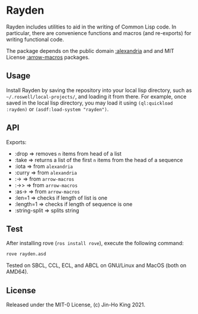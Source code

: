 * Rayden

[[https://github.com/kjinho/rayden/actions/workflows/ci.yml][https://github.com/kjinho/rayden/actions/workflows/ci.yml/badge.svg]]

Rayden includes utilities to aid in the writing of Common Lisp code.
In particular, there are convenience functions and macros (and 
re-exports) for writing functional code.

The package depends on the public domain [[https://common-lisp.net/project/alexandria/][:alexandria]] and and MIT
License [[https://github.com/hipeta/arrow-macros/][:arrow-macros]] packages.

** Usage

Install Rayden by saving the repository into your local lisp
directory, such as ~~/.roswell/local-projects/~, and loading it from
there. For example, once saved in the local lisp directory, you may
load it using ~(ql:quickload :rayden)~ or ~(asdf:load-system "rayden")~.

** API

Exports:
- :drop => removes ~n~ items from head of a list
- :take => returns a list of the first ~n~ items from the head of a sequence
- :iota => from ~alexandria~
- :curry => from ~alexandria~
- :-> => from ~arrow-macros~
- :->> => from ~arrow-macros~
- :as-> => from ~arrow-macros~
- :len=1 => checks if length of list is one
- :length=1 => checks if length of sequence is one
- :string-split => splits string

** Test

After installing rove (~ros install rove~), execute the following command:

#+BEGIN_SRC sh
rove rayden.asd
#+END_SRC

Tested on SBCL, CCL, ECL, and ABCL on GNU/Linux and MacOS (both on AMD64).

** License

Released under the MIT-0 License, (c) Jin-Ho King 2021.
